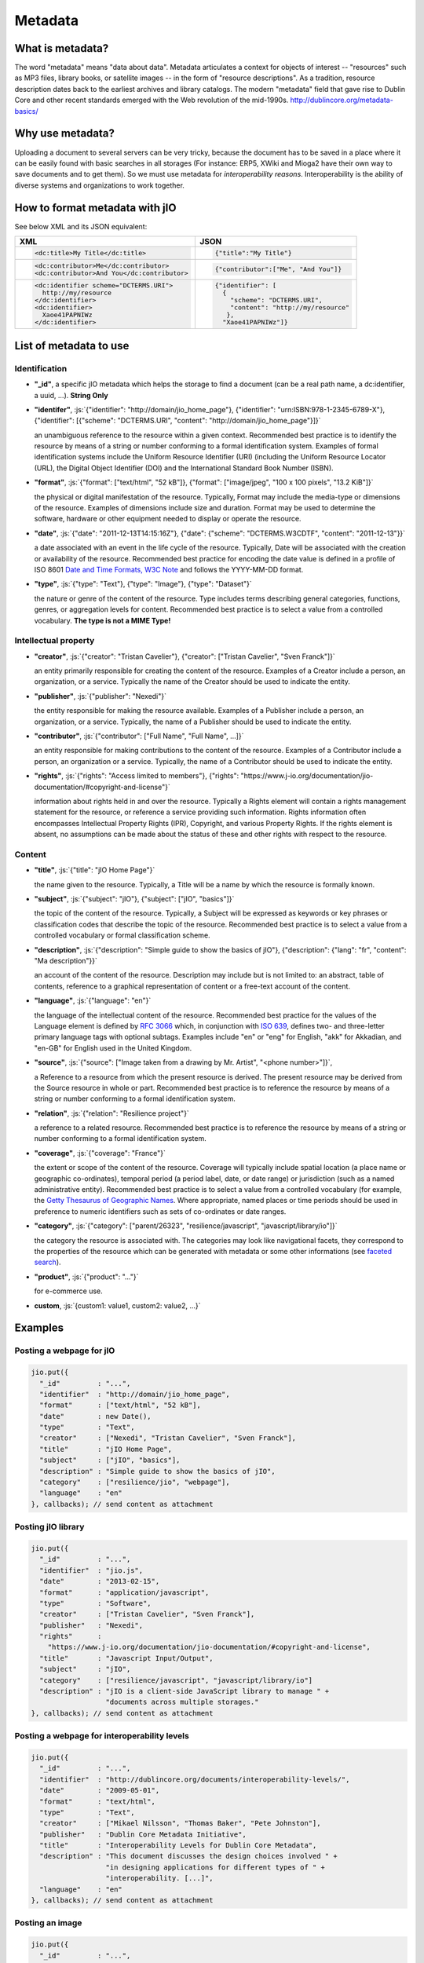 
.. role:: js(code)
   :language: javascript

.. _metadata-head:

Metadata
========

What is metadata?
-----------------

The word "metadata" means "data about data". Metadata articulates a context for
objects of interest -- "resources" such as MP3 files, library books, or
satellite images -- in the form of "resource descriptions". As a tradition,
resource description dates back to the earliest archives and library catalogs.
The modern "metadata" field that gave rise to Dublin Core and other recent
standards emerged with the Web revolution of the mid-1990s.
http://dublincore.org/metadata-basics/

Why use metadata?
-----------------

Uploading a document to several servers can be very tricky, because the
document has to be saved in a place where it can be easily found with basic
searches in all storages (For instance: ERP5, XWiki and Mioga2 have their own
way to save documents and to get them). So we must use metadata for
*interoperability reasons*. Interoperability is the ability of diverse systems
and organizations to work together.

How to format metadata with jIO
-------------------------------

See below XML and its JSON equivalent:

+--------------------------------------------+---------------------------------------+
| XML                                        | JSON                                  |
+============================================+=======================================+
| .. code-block:: xml                        | .. code-block:: javascript            |
|                                            |                                       |
|   <dc:title>My Title</dc:title>            |   {"title":"My Title"}                |
+--------------------------------------------+---------------------------------------+
| .. code-block:: xml                        | .. code-block:: javascript            |
|                                            |                                       |
|   <dc:contributor>Me</dc:contributor>      |   {"contributor":["Me", "And You"]}   |
|   <dc:contributor>And You</dc:contributor> |                                       |
+--------------------------------------------+---------------------------------------+
| .. code-block:: xml                        | .. code-block:: javascript            |
|                                            |                                       |
|    <dc:identifier scheme="DCTERMS.URI">    |   {"identifier": [                    |
|      http://my/resource                    |     {                                 |
|    </dc:identifier>                        |       "scheme": "DCTERMS.URI",        |
|    <dc:identifier>                         |       "content": "http://my/resource" |
|      Xaoe41PAPNIWz                         |      },                               |
|    </dc:identifier>                        |     "Xaoe41PAPNIWz"]}                 |
+--------------------------------------------+---------------------------------------+

List of metadata to use
-----------------------

Identification
^^^^^^^^^^^^^^

* **"_id"**, a specific jIO metadata which helps the storage to find a document
  (can be a real path name, a dc:identifier, a uuid, ...). **String Only**

* **"identifer"**, :js:`{"identifier": "http://domain/jio_home_page"}, {"identifier": "urn:ISBN:978-1-2345-6789-X"},
  {"identifier": [{"scheme": "DCTERMS.URI", "content": "http://domain/jio_home_page"}]}`

  an unambiguous reference to the resource within a given context. Recommended
  best practice is to identify the resource by means of a string or number
  conforming to a formal identification system. Examples of formal identification
  systems include the Uniform Resource Identifier (URI) (including the Uniform
  Resource Locator (URL), the Digital Object Identifier (DOI) and the
  International Standard Book Number (ISBN).

* **"format"**, :js:`{"format": ["text/html", "52 kB"]}, {"format": ["image/jpeg", "100 x 100 pixels", "13.2 KiB"]}`

  the physical or digital manifestation of the resource. Typically, Format may
  include the media-type or dimensions of the resource. Examples of dimensions
  include size and duration. Format may be used to determine the software,
  hardware or other equipment needed to display or operate the resource.

* **"date"**, :js:`{"date": "2011-12-13T14:15:16Z"}, {"date": {"scheme": "DCTERMS.W3CDTF", "content": "2011-12-13"}}`

  a date associated with an event in the life cycle of the resource. Typically,
  Date will be associated with the creation or availability of the resource.
  Recommended best practice for encoding the date value is defined in a profile
  of ISO 8601 `Date and Time Formats, W3C Note <http://www.w3.org/TR/NOTE-datetime>`_
  and follows the YYYY-MM-DD format.

* **"type"**, :js:`{"type": "Text"}, {"type": "Image"}, {"type": "Dataset"}`

  the nature or genre of the content of the resource. Type includes terms describing
  general categories, functions, genres, or aggregation levels for content.
  Recommended best practice is to select a value from a controlled vocabulary.
  **The type is not a MIME Type!**


Intellectual property
^^^^^^^^^^^^^^^^^^^^^

* **"creator"**, :js:`{"creator": "Tristan Cavelier"}, {"creator": ["Tristan Cavelier", "Sven Franck"]}`

  an entity primarily responsible for creating the content of the resource.
  Examples of a Creator include a person, an organization, or a service.
  Typically the name of the Creator should be used to indicate the entity.

* **"publisher"**, :js:`{"publisher": "Nexedi"}`

  the entity responsible for making the resource available. Examples of a
  Publisher include a person, an organization, or a service. Typically, the name
  of a Publisher should be used to indicate the entity.

* **"contributor"**, :js:`{"contributor": ["Full Name", "Full Name", ...]}`

  an entity responsible for making contributions to the content of the
  resource. Examples of a Contributor include a person, an organization or a
  service. Typically, the name of a Contributor should be used to indicate the
  entity.

* **"rights"**, :js:`{"rights": "Access limited to members"}, {"rights": "https://www.j-io.org/documentation/jio-documentation/#copyright-and-license"}`

  information about rights held in and over the resource. Typically a Rights
  element will contain a rights management statement for the resource, or
  reference a service providing such information. Rights information often
  encompasses Intellectual Property Rights (IPR), Copyright, and various Property
  Rights. If the rights element is absent, no assumptions can be made about the
  status of these and other rights with respect to the resource.


Content
^^^^^^^

* **"title"**, :js:`{"title": "jIO Home Page"}`

  the name given to the resource. Typically, a Title will be a name by which the resource is formally known.

* **"subject"**, :js:`{"subject": "jIO"}, {"subject": ["jIO", "basics"]}`

  the topic of the content of the resource. Typically, a Subject will be
  expressed as keywords or key phrases or classification codes that describe the
  topic of the resource. Recommended best practice is to select a value from a
  controlled vocabulary or formal classification scheme.

* **"description"**, :js:`{"description": "Simple guide to show the basics of jIO"}, {"description": {"lang": "fr", "content": "Ma description"}}`

  an account of the content of the resource. Description may include but is not
  limited to: an abstract, table of contents, reference to a graphical
  representation of content or a free-text account of the content.

* **"language"**, :js:`{"language": "en"}`

  the language of the intellectual content of the resource. Recommended best
  practice for the values of the Language element is defined by `RFC 3066 <http://www.ietf.org/rfc/rfc3066.txt>`_
  which, in conjunction with `ISO 639 <http://www.oasis-open.org/cover/iso639a.html>`_, defines two- and
  three-letter primary language tags with optional subtags. Examples include "en"
  or "eng" for English, "akk" for Akkadian, and "en-GB" for English used in the
  United Kingdom.

* **"source"**, :js:`{"source": ["Image taken from a drawing by Mr. Artist", "<phone number>"]}`,

  a Reference to a resource from which the present resource is derived. The
  present resource may be derived from the Source resource in whole or part.
  Recommended best practice is to reference the resource by means of a string or
  number conforming to a formal identification system.

* **"relation"**, :js:`{"relation": "Resilience project"}`

  a reference to a related resource. Recommended best practice is to reference
  the resource by means of a string or number conforming to a formal
  identification system.

* **"coverage"**, :js:`{"coverage": "France"}`

  the extent or scope of the content of the resource. Coverage will typically
  include spatial location (a place name or geographic co-ordinates), temporal
  period (a period label, date, or date range) or jurisdiction (such as a named
  administrative entity). Recommended best practice is to select a value from a
  controlled vocabulary (for example, the `Getty Thesaurus of Geographic Names
  <http://www.getty.edu/research/tools/vocabulary/tgn/>`_. Where appropriate, named
  places or time periods should be used in preference to numeric identifiers such
  as sets of co-ordinates or date ranges.

* **"category"**, :js:`{"category": ["parent/26323", "resilience/javascript", "javascript/library/io"]}`

  the category the resource is associated with. The categories may look like
  navigational facets, they correspond to the properties of the resource which
  can be generated with metadata or some other informations (see `faceted search <https://en.wikipedia.org/wiki/Faceted_search>`_).

* **"product"**, :js:`{"product": "..."}`

  for e-commerce use.

* **custom**, :js:`{custom1: value1, custom2: value2, ...}`

.. XXX short description here


Examples
--------

Posting a webpage for jIO
^^^^^^^^^^^^^^^^^^^^^^^^^

.. code-block:: javascript

  jio.put({
    "_id"         : "...",
    "identifier"  : "http://domain/jio_home_page",
    "format"      : ["text/html", "52 kB"],
    "date"        : new Date(),
    "type"        : "Text",
    "creator"     : ["Nexedi", "Tristan Cavelier", "Sven Franck"],
    "title"       : "jIO Home Page",
    "subject"     : ["jIO", "basics"],
    "description" : "Simple guide to show the basics of jIO",
    "category"    : ["resilience/jio", "webpage"],
    "language"    : "en"
  }, callbacks); // send content as attachment



Posting jIO library
^^^^^^^^^^^^^^^^^^^

.. code-block:: javascript

  jio.put({
    "_id"         : "...",
    "identifier"  : "jio.js",
    "date"        : "2013-02-15",
    "format"      : "application/javascript",
    "type"        : "Software",
    "creator"     : ["Tristan Cavelier", "Sven Franck"],
    "publisher"   : "Nexedi",
    "rights"      :
      "https://www.j-io.org/documentation/jio-documentation/#copyright-and-license",
    "title"       : "Javascript Input/Output",
    "subject"     : "jIO",
    "category"    : ["resilience/javascript", "javascript/library/io"]
    "description" : "jIO is a client-side JavaScript library to manage " +
                    "documents across multiple storages."
  }, callbacks); // send content as attachment


Posting a webpage for interoperability levels
^^^^^^^^^^^^^^^^^^^^^^^^^^^^^^^^^^^^^^^^^^^^^

.. code-block:: javascript

  jio.put({
    "_id"         : "...",
    "identifier"  : "http://dublincore.org/documents/interoperability-levels/",
    "date"        : "2009-05-01",
    "format"      : "text/html",
    "type"        : "Text",
    "creator"     : ["Mikael Nilsson", "Thomas Baker", "Pete Johnston"],
    "publisher"   : "Dublin Core Metadata Initiative",
    "title"       : "Interoperability Levels for Dublin Core Metadata",
    "description" : "This document discusses the design choices involved " +
                    "in designing applications for different types of " +
                    "interoperability. [...]",
    "language"    : "en"
  }, callbacks); // send content as attachment


Posting an image
^^^^^^^^^^^^^^^^

.. code-block:: javascript

  jio.put({
    "_id"         : "...",
    "identifier"  : "new_york_city_at_night",
    "format"      : ["image/jpeg", "7.2 MB", "8192 x 4096 pixels"],
    "date"        : "1999",
    "type"        : "Image",
    "creator"     : "Mr. Someone",
    "title"       : "New York City at Night",
    "subject"     : ["New York"],
    "description" : "A photo of New York City taken just after midnight",
    "coverage"    : ["New York", "1996-1997"]
  }, callbacks); // send content as attachment



Posting a book
^^^^^^^^^^^^^^

.. code-block:: javascript

  jio.put({
    "_id"         : "...",
    "identifier"  : {"scheme": "DCTERMS.URI", "content": "urn:ISBN:0385424728"},
    "format"      : "application/pdf",
    "date"        : {"scheme": "DCTERMS.W3CDTF", "content": getW3CDate()}, // see tools below
    "creator"     : "Original Author(s)",
    "publisher"   : "Me",
    "title"       : {"lang": "en", "content": "..."},
    "description" : {"lang": "en", "Summary: ..."},
    "language"    : {"scheme": "DCTERMS.RFC4646", "content": "en-GB"}
  }, callbakcs); // send content as attachment


Posting a video
^^^^^^^^^^^^^^^

.. code-block:: javascript

  jio.put({
    "_id"         : "...",
    "identifier"  : "my_video",
    "format"      : ["video/ogg", "130 MB", "1080p", "20 seconds"],
    "date"        : getW3CDate(), // see tools below
    "type"        : "Video",
    "creator"     : "Me",
    "title"       : "My life",
    "description" : "A video about my life"
  }, callbacks); // send content as attachment



Posting a job announcement
^^^^^^^^^^^^^^^^^^^^^^^^^^

.. code-block:: javascript

  jio.post({
    "format"      : "text/html",
    "date"        : "2013-02-14T14:44Z",
    "type"        : "Text",
    "creator"     : "James Douglas",
    "publisher"   : "Morgan Healey Ltd",
    "title"       : "E-Commerce Product Manager",
    "subject"     : "Job Announcement",
    "description" : "...",
    "language"    : "en-GB",
    "source"      : "James@morganhealey.com",
    "relation"    : ["Totaljobs"],
    "coverage"    : "London, South East",
    "job_type"    : "Permanent",
    "salary"      : "£45,000 per annum"
  }, callbacks); // send content as attachment
  // result: http://www.totaljobs.com/JobSeeking/E-Commerce-Product-Manager_job55787655



Getting a list of document created by someone
^^^^^^^^^^^^^^^^^^^^^^^^^^^^^^^^^^^^^^^^^^^^^

With complex query:

.. code-block:: javascript

  jio.allDocs({"query": "creator: \"someone\""}, callbacks);


Getting all documents about jIO in the resilience project
^^^^^^^^^^^^^^^^^^^^^^^^^^^^^^^^^^^^^^^^^^^^^^^^^^^^^^^^^

With complex query:

.. code-block:: javascript

  jio.allDocs({"query": "subject: \"jIO\" AND category: \"resilience\""}, callbacks);



Tools
-----

W3C Date function
^^^^^^^^^^^^^^^^^

.. code-block:: javascript

  /**
   * Tool to get the date in W3C date format
   * - "2011-12-13T14:15:16+01:00" with use_utc = false (by default)
   * - "2011-12-13T13:15:16Z" with use_utc = true
   *
   * @param  {Boolean} use_utc Use UTC format
   * @return {String} The date in W3C date format
   */
  function getW3CDate(use_utc) {
    var d = new Date(), offset;
    if (use_utc === true) {
      return d.toISOString();
    }
    offset = - d.getTimezoneOffset();
    return (
      d.getFullYear() + "-" +
        (d.getMonth() + 1) + "-" +
        d.getDate() + "T" +
        d.getHours() + ":" +
        d.getMinutes() + ":" +
        d.getSeconds() + "." +
        d.getMilliseconds() +
        (offset < 0 ? "-" : "+") +
        (offset / 60) + ":" +
        (offset % 60)
    ).replace(/[0-9]+/g, function (found) {
      if (found.length < 2) {
        return '0' + found;
      }
      return found;
    });
  }


Sources
-------

* `Interoperability definition <https://en.wikipedia.org/wiki/Interoperability>`_
* `Faceted search <https://en.wikipedia.org/wiki/Faceted_search>`_
* `DublinCore <http://dublincore.org/>`_

  * `Interoperability levels <http://dublincore.org/documents/interoperability-levels/>`_
  * `Metadata elements <http://dublincore.org/documents/usageguide/elements.shtml>`_
  * http://www.chu-rouen.fr/documed/eahilsantander.html
  * http://openweb.eu.org/articles/dublin_core (French)

* `CouchDB <https://couchdb.apache.org/>`_
* `Resource Description Framework (RDF) <http://www.w3.org/RDF/>`_
* `Five Ws <https://en.wikipedia.org/wiki/Five_Ws>`_
* `Metadata <https://en.wikipedia.org/wiki/Metadata>`_
* MIME Types

  * https://en.wikipedia.org/wiki/Internet_media_type
  * https://www.iana.org/assignments/media-types

